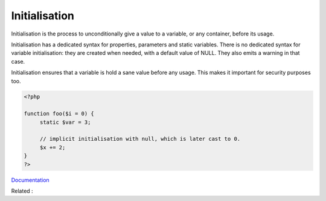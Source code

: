 .. _initialisation:

Initialisation
--------------

Initialisation is the process to unconditionally give a value to a variable, or any container, before its usage. 

Initialisation has a dedicated syntax for properties, parameters and static variables. There is no dedicated syntax for variable initialisation: they are created when needed, with a default value of NULL. They also emits a warning in that case.

Initialisation ensures that a variable is hold a sane value before any usage. This makes it important for security purposes too.


.. code-block:: php
   
   <?php
   
   function foo($i = 0) {
   	static $var = 3;
   	
   	// implicit initialisation with null, which is later cast to 0.
   	$x += 2;
   }
   ?>


`Documentation <https://en.wikipedia.org/wiki/Initialization_(programming)>`__

Related : 
